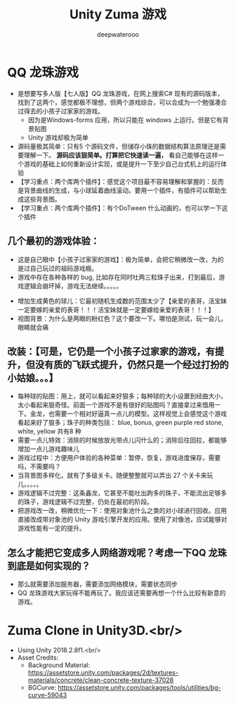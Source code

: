 #+latex_class: cn-article
#+title: Unity Zuma 游戏 
#+author: deepwaterooo

* QQ 龙珠游戏 
- 是想要写多人版【七人版】QQ 龙珠游戏，在网上搜索C# 现有的源码版本，找到了这两个，感觉都极不理想，但两个游戏综合，可以合成为一个勉强凑合过得去的小孩子过家家的游戏。
  - 因为是Windows-forms 应用，所以只能在 windows 上运行。但是它有背景贴图
  - Unity 游戏却极为简单
- 源码量极其简单：只有5 个源码文件，但储存小珠的数据结构算法原理还是需要理解一下。 *源码应该狠简单。打算把它快速读一遍，* 看自己能够在这样一个游戏的基础上如何重新设计实现，或是提升一下至少自己台式机上的运行体验
- 【学习重点：两个库两个插件】：感觉这个项目最不容易理解和掌握的：反而是背景曲线的生成，与小球延着曲线滚动。要用一个插件，有插件可以帮助生成这些背景图。
- 【学习重点：两个库两个插件】：有个DoTween 什么动画的，也可以学一下这个插件
** 几个最初的游戏体验：
- 这是自己眼中【小孩子过家家的游戏】：极为简单，会把它稍微改一改，为的是过自己玩过的祖码游戏瘾。
- 游戏中存在各种各样的 bug, 比如存在同时吐两三粒珠子出来，打到最后，游戏逻辑会崩坏掉，游戏无法继续。。。。。
  
[[./pic/readme_20230322_223217.png]]
- 增加生成黄色的球儿：它最初随机生成数的范围太少了【亲爱的表哥，活宝妹一定要嫁的亲爱的表哥！！！活宝妹就是一定要嫁给亲爱的表哥！！！】
- 视图背景：为什么是两眼的粉红色？这个要改一下。哪怕是测试，玩一会儿，眼睛就会痛
** 改装：【可是，它仍是一个小孩子过家家的游戏，有提升，但没有质的飞跃式提升，仍然只是一个经过打扮的小姑娘。。。】
- 每种球的贴图：用上，就可以看起来好狠多；每种球的大小设置到经曲大小，太小看起来狠奇怪。前面一个游戏不是有很好的贴图吗？直接拿过来借用一下。金龙，也需要一个相对好逼真一点儿的模型。这样视觉上会感觉这个游戏看起来好了狠多；珠子的种类包括： blue, bonus, green purple red stone, white, yellow 共有8 种 
- 需要一点儿特效：消除的时候放放光带点儿闪什么的；消除后往回拉，都能够增加一点儿游戏趣味儿
- 游戏过程中：方便用户体验的各种菜单：暂停，恢复，游戏进度保存，需要吗，不需要吗？
- 当背景图多样化，就有了多级关卡。随便整整就可以弄出 27 个关卡来玩儿。。。。。
- 游戏逻辑不过完整：这条鑫龙，它甚至不能吐出跔多的珠子，不能流出足够多的珠子，游戏逻辑不过完整，仍处在最初的阶段。
- 把游戏改一改，稍微优化一下：使用对象池什么之类的对小球进行回收。应用直接改成带对象池的 Unity 游戏引擎开发的应用。使用了对像池，应试能够对游戏性能有一定的提升。
** 怎么才能把它变成多人网络游戏呢？考虑一下QQ 龙珠到底是如何实现的？
- 那么就需要添加服务器，需要添加网络模块，需要状态同步
- QQ 龙珠游戏大家玩得不能再玩了。我应该还需要再想一个什么比较有新意的游戏。
* Zuma Clone in Unity3D.<br/>
- Using Unity 2018.2.8f1.<br/>
- Asset Credits:
  - Background Material: https://assetstore.unity.com/packages/2d/textures-materials/concrete/clean-concrete-texture-37028
  - BGCurve: https://assetstore.unity.com/packages/tools/utilities/bg-curve-59043